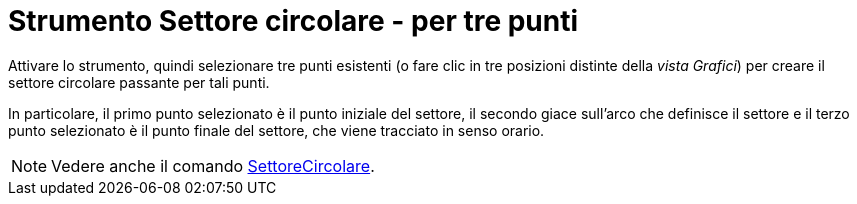 = Strumento Settore circolare - per tre punti
:page-en: tools/Circumcircular_Sector
ifdef::env-github[:imagesdir: /it/modules/ROOT/assets/images]

Attivare lo strumento, quindi selezionare tre punti esistenti (o fare clic in tre posizioni distinte della _vista Grafici_) per creare il settore circolare passante per tali punti.

In particolare, il primo punto selezionato è il punto iniziale del settore, il secondo giace sull’arco che definisce il settore e il terzo punto selezionato è il punto finale del settore, che viene tracciato in senso orario.

[NOTE]
====

Vedere anche il comando xref:/commands/SettoreCircolare.adoc[SettoreCircolare].

====
